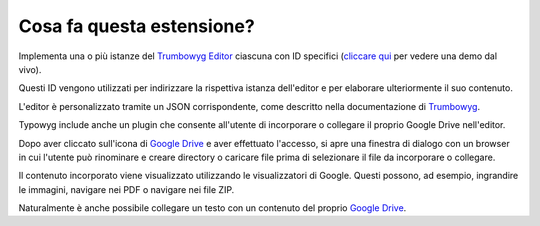 ﻿.. raw:: html

  <style>
    @keyframes fadeIN_Images { 100% { scale : 1 ; opacity : 1 ;}}
    img { scale : 1.1 ; opacity : 0 ; animation : fadeIN_Images 1s ease-in forwards ;}</style>

Cosa fa questa estensione?
^^^^^^^^^^^^^^^^^^^^^^^^^^

Implementa una o più istanze del `Trumbowyg Editor <https://alex-d.github.io/Trumbowyg/>`_ ciascuna con ID specifici (`cliccare qui <https://waxcode.net/projects/sites/demo-typowyg>`_ per vedere una demo dal vivo).

.. image:: ../../Images/InstanzID.png

Questi ID vengono utilizzati per indirizzare la rispettiva istanza dell'editor e per elaborare ulteriormente il suo contenuto.

.. image:: ../../Images/AccessEditor.png

L'editor è personalizzato tramite un JSON corrispondente, come descritto nella documentazione di `Trumbowyg <https://alex-d.github.io/Trumbowyg/documentation/>`_.

.. image:: ../../Images/Configuration.png

.. image:: ../../Images/Editor.png

Typowyg include anche un plugin che consente all'utente di incorporare o collegare il proprio Google Drive nell'editor.

.. image:: ../../Images/GoogleDrive.png

Dopo aver cliccato sull'icona di `Google Drive <https://drive.google.com>`_ e aver effettuato l'accesso, si apre una finestra di dialogo con un browser in cui l'utente può rinominare e creare directory o caricare file prima di selezionare il file da incorporare o collegare.

.. image:: ../../Images/Browse.png

Il contenuto incorporato viene visualizzato utilizzando le visualizzatori di Google. Questi possono, ad esempio, ingrandire le immagini, navigare nei PDF o navigare nei file ZIP.

.. image:: ../../Images/EmbeddedViewing.png

Naturalmente è anche possibile collegare un testo con un contenuto del proprio `Google Drive <https://drive.google.com>`_.